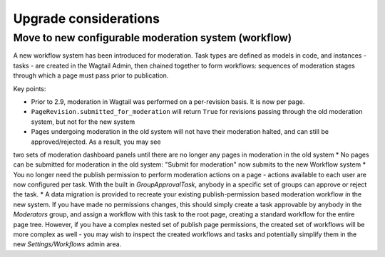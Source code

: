 Upgrade considerations
======================

Move to new configurable moderation system (workflow)
~~~~~~~~~~~~~~~~~~~~~~~~~~~~~~~~~~~~~~~~~~~~~~~~~~~~~

A new workflow system has been introduced for moderation. Task types are defined as models in code, and instances - tasks - are created in the Wagtail Admin,
then chained together to form workflows: sequences of moderation stages through which a page must pass prior to publication.

Key points:

* Prior to 2.9, moderation in Wagtail was performed on a per-revision basis. It is now per page.
* ``PageRevision.submitted_for_moderation`` will return ``True`` for revisions passing through the old moderation system, but not for the new system
* Pages undergoing moderation in the old system will not have their moderation halted, and can still be approved/rejected. As a result, you may see
two sets of moderation dashboard panels until there are no longer any pages in moderation in the old system
* No pages can be submitted for moderation in the old system: "Submit for moderation" now submits to the new Workflow system
* You no longer need the publish permission to perform moderation actions on a page - actions available to each user are now configured per task. 
With the built in `GroupApprovalTask`, anybody in a specific set of groups can approve or reject the task.
* A data migration is provided to recreate your existing publish-permission based moderation workflow in the new system. If you have made no permissions changes,
this should simply create a task approvable by anybody in the `Moderators` group, and assign a workflow with this task to the root page, creating a standard workflow
for the entire page tree. However, if you have a complex nested set of publish page permissions, the created set of workflows will be more complex as well - you may wish to
inspect the created workflows and tasks and potentially simplify them in the new `Settings/Workflows` admin area.
